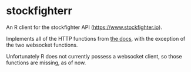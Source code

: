 * stockfighterr

An R client for the stockfighter API (https://www.stockfighter.io). 

Implements all of the HTTP functions from [[https://starfighter.readme.io/docs/][the docs]], with the exception of the two websocket functions. 

Unfortunately R does not currently possess a websocket client, so those functions are missing, as of now. 
